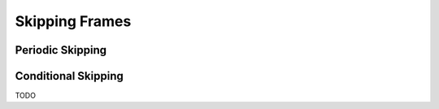 Skipping Frames
===============

Periodic Skipping
-----------------

Conditional Skipping
--------------------

TODO
